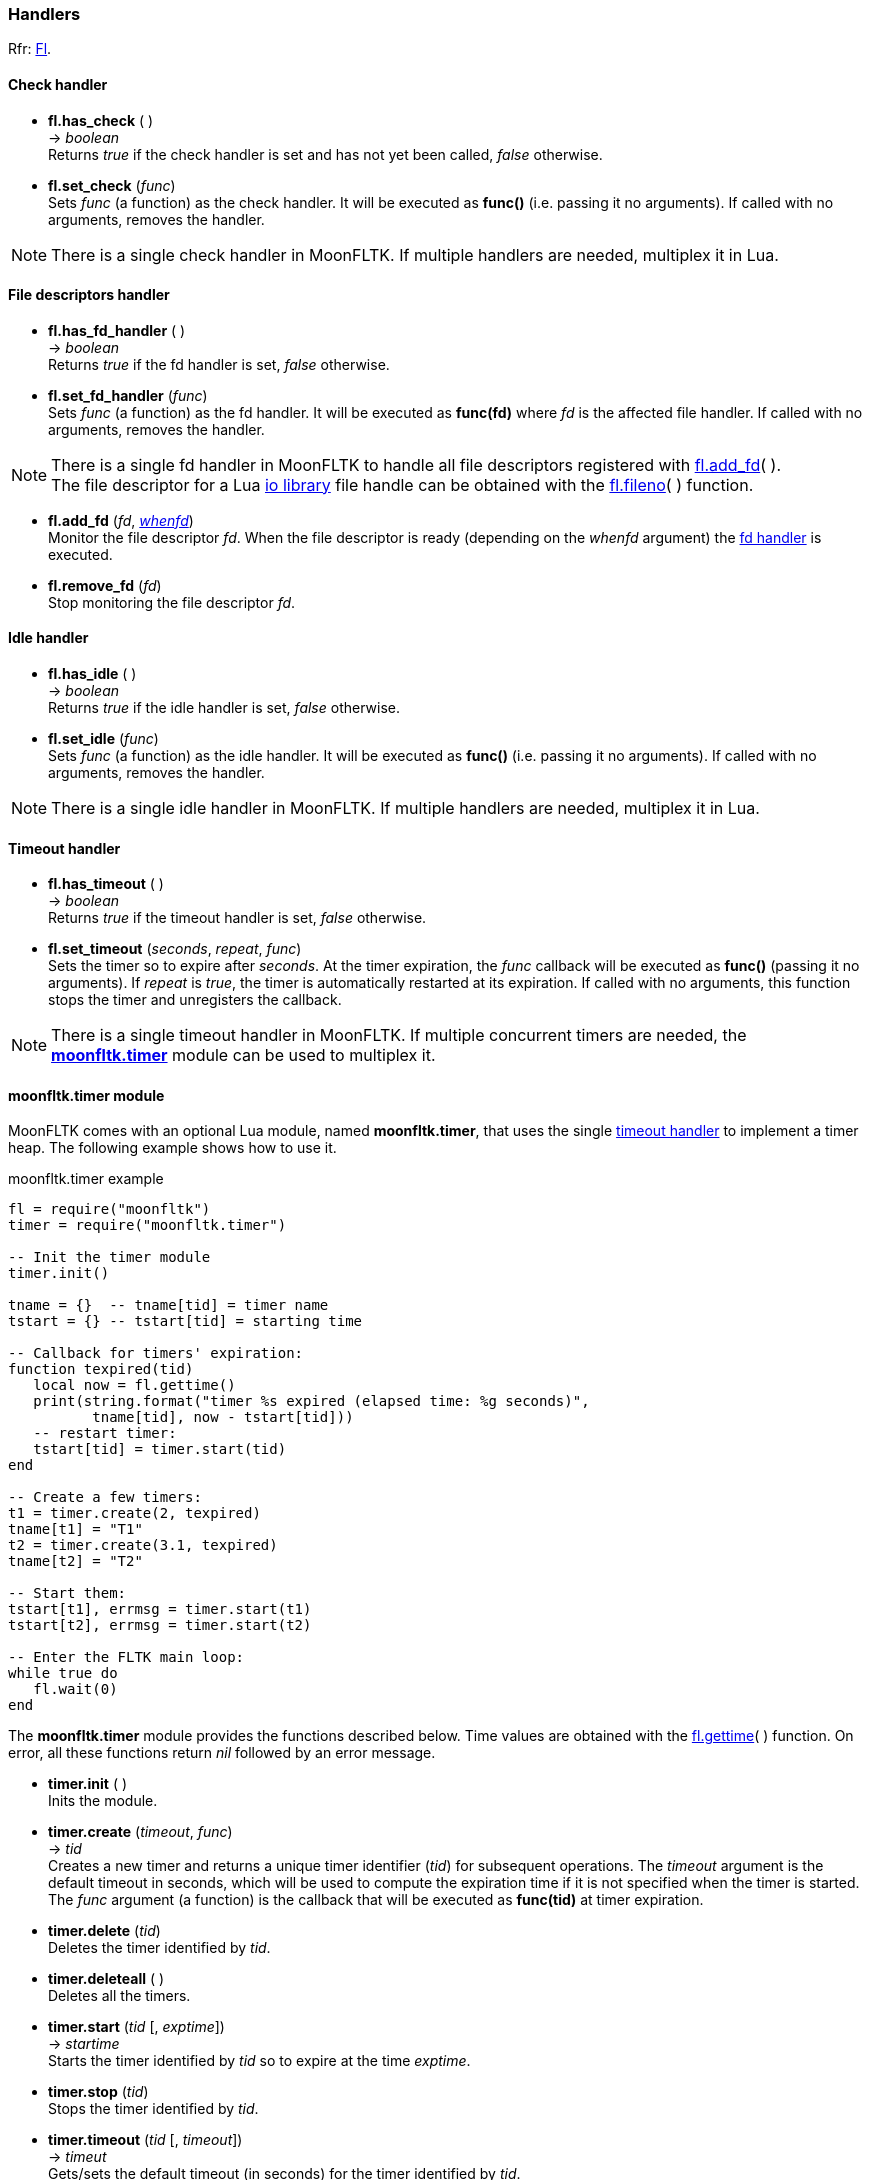 
=== Handlers
[small]#Rfr: link:++http://www.fltk.org/doc-1.3/classFl.html++[Fl].#

==== Check handler

* *fl.has_check* ( ) +
-> _boolean_ +
[small]#Returns _true_ if the check handler is set and has not yet been
called, _false_ otherwise.#

* *fl.set_check* (_func_) +
[small]#Sets _func_ (a function) as the check handler. It will be executed
as *func()* (i.e. passing it no arguments). 
If called with no arguments, removes the handler.#

NOTE: There is a single check handler in MoonFLTK. If multiple
handlers are needed, multiplex it in Lua.


==== File descriptors handler

* *fl.has_fd_handler* ( ) +
-> _boolean_ +
[small]#Returns _true_ if the fd handler is set, _false_ otherwise.#

[[fl.set_fd_handler]]
* *fl.set_fd_handler* (_func_) +
[small]#Sets _func_ (a function) as the fd handler. It will be executed
as *func(fd)* where _fd_ is the affected file handler. 
If called with no arguments, removes the handler.#

NOTE: There is a single fd handler in MoonFLTK to handle all file
descriptors registered with <<fl.add_fd, fl.add_fd>>( ). +
The file descriptor for a Lua
http://www.lua.org/manual/5.3/manual.html#6.8[io library] file handle
can be obtained with the <<fl.fileno, fl.fileno>>( ) function.

[[fl.add_fd]]
* *fl.add_fd* (_fd_, <<whenfd, _whenfd_>>) +
[small]#Monitor the file descriptor _fd_. When the file descriptor is ready
(depending on the _whenfd_ argument) the <<fl.set_fd_handler, fd handler>> is executed.#

* *fl.remove_fd* (_fd_) +
[small]#Stop monitoring the file descriptor _fd_.#


==== Idle handler

* *fl.has_idle* ( ) +
-> _boolean_ +
[small]#Returns _true_ if the idle handler is set, _false_ otherwise.#

* *fl.set_idle* (_func_) +
[small]#Sets _func_ (a function) as the idle handler. It will be executed
as *func()* (i.e. passing it no arguments).
If called with no arguments, removes the handler.#

NOTE: There is a single idle handler in MoonFLTK. If multiple
handlers are needed, multiplex it in Lua.

==== Timeout handler

* *fl.has_timeout* ( ) +
-> _boolean_ +
[small]#Returns _true_ if the timeout handler is set, _false_ otherwise#.

[[fl.set_timeout]]
* *fl.set_timeout* (_seconds_, _repeat_, _func_) +
[small]#Sets the timer so to expire after _seconds_.
At the timer expiration, the _func_ callback will be executed as *func()*
(passing it no arguments).
If _repeat_ is _true_, the timer is automatically restarted at its expiration.
If called with no arguments, this function stops the timer and unregisters the callback.#

NOTE: There is a single timeout handler in MoonFLTK. If multiple
concurrent timers are needed, the <<moonfltk.timer, *moonfltk.timer*>> 
module can be used to multiplex it.


[[moonfltk.timer]]
==== moonfltk.timer module

MoonFLTK comes with an optional Lua module, named *moonfltk.timer*, that 
uses the single <<fl.set_timeout, timeout handler>> to implement a timer heap.
The following example shows how to use it.

.moonfltk.timer example
[source,lua]
----
fl = require("moonfltk")
timer = require("moonfltk.timer")

-- Init the timer module
timer.init()

tname = {}  -- tname[tid] = timer name
tstart = {} -- tstart[tid] = starting time 

-- Callback for timers' expiration:
function texpired(tid)
   local now = fl.gettime()
   print(string.format("timer %s expired (elapsed time: %g seconds)", 
          tname[tid], now - tstart[tid]))
   -- restart timer:
   tstart[tid] = timer.start(tid)
end

-- Create a few timers:
t1 = timer.create(2, texpired)
tname[t1] = "T1"
t2 = timer.create(3.1, texpired)
tname[t2] = "T2"

-- Start them:
tstart[t1], errmsg = timer.start(t1)
tstart[t2], errmsg = timer.start(t2)

-- Enter the FLTK main loop:
while true do
   fl.wait(0)
end
----

The *moonfltk.timer* module provides the functions described below. Time
values are obtained with the <<fl.gettime, fl.gettime>>( ) function. 
On error, all these functions return _nil_ followed by an error message.

* *timer.init* ( ) +
[small]#Inits the module.#

* *timer.create* (_timeout_, _func_) +
-> _tid_ +
[small]#Creates a new timer and returns a unique timer identifier (_tid_) for
subsequent operations. 
The _timeout_ argument is the default timeout in seconds, which will be used
to compute the expiration time if it is not specified when the timer is started.
The _func_ argument (a function) is the callback that will be executed
as *func(tid)* at timer expiration.#

* *timer.delete* (_tid_) +
[small]#Deletes the timer identified by _tid_.#

* *timer.deleteall* ( ) +
[small]#Deletes all the timers.#

* *timer.start* (_tid_ [, _exptime_]) +
-> _startime_ +
[small]#Starts the timer identified by _tid_ so to expire at the time 
_exptime_.#

* *timer.stop* (_tid_) +
[small]#Stops the timer identified by _tid_.#

* *timer.timeout* (_tid_ [, _timeout_]) +
-> _timeut_ +
[small]#Gets/sets the default timeout (in seconds) for the timer identified by _tid_.#

* *timer.callback* (_tid_ [, _func_]) +
-> _func_ +
[small]#Gets/sets the callback for the timer identified by _tid_.#

* *timer.isrunning* (_tid_) +
-> _boolean_, _exptime_ +
[small]#If the timer is running, returns _true_ and the expiration time,
otherwise returns _false_.#



